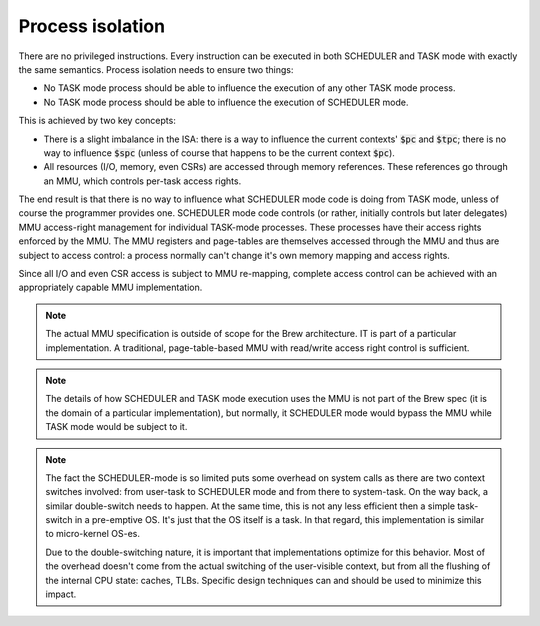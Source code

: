 Process isolation
-----------------

There are no privileged instructions. Every instruction can be executed in both SCHEDULER and TASK mode with exactly the same semantics. Process isolation needs to ensure two things:

* No TASK mode process should be able to influence the execution of any other TASK mode process.
* No TASK mode process should be able to influence the execution of SCHEDULER mode.

This is achieved by two key concepts:

* There is a slight imbalance in the ISA: there is a way to influence the current contexts' :code:`$pc` and :code:`$tpc`; there is no way to influence :code:`$spc` (unless of course that happens to be the current context :code:`$pc`).
* All resources (I/O, memory, even CSRs) are accessed through memory references. These references go through an MMU, which controls per-task access rights.

The end result is that there is no way to influence what SCHEDULER mode code is doing from TASK mode, unless of course the programmer provides one. SCHEDULER mode code controls (or rather, initially controls but later delegates) MMU access-right management for individual TASK-mode processes. These processes have their access rights enforced by the MMU. The MMU registers and page-tables are themselves accessed through the MMU and thus are subject to access control: a process normally can't change it's own memory mapping and access rights.

Since all I/O and even CSR access is subject to MMU re-mapping, complete access control can be achieved with an appropriately capable MMU implementation.

.. note::
    The actual MMU specification is outside of scope for the Brew architecture. IT is part of a particular implementation. A traditional, page-table-based MMU with read/write access right control is sufficient.

.. note::
    The details of how SCHEDULER and TASK mode execution uses the MMU is not part of the Brew spec (it is the domain of a particular implementation), but normally, it SCHEDULER mode would bypass the MMU while TASK mode would be subject to it.

.. note::
    The fact the SCHEDULER-mode is so limited puts some overhead on system calls as there are two context switches involved: from user-task to SCHEDULER mode and from there to system-task. On the way back, a similar double-switch needs to happen. At the same time, this is not any less efficient then a simple task-switch in a pre-emptive OS. It's just that the OS itself is a task. In that regard, this implementation is similar to micro-kernel OS-es.

    Due to the double-switching nature, it is important that implementations optimize for this behavior. Most of the overhead doesn't come from the actual switching of the user-visible context, but from all the flushing of the internal CPU state: caches, TLBs. Specific design techniques can and should be used to minimize this impact.

